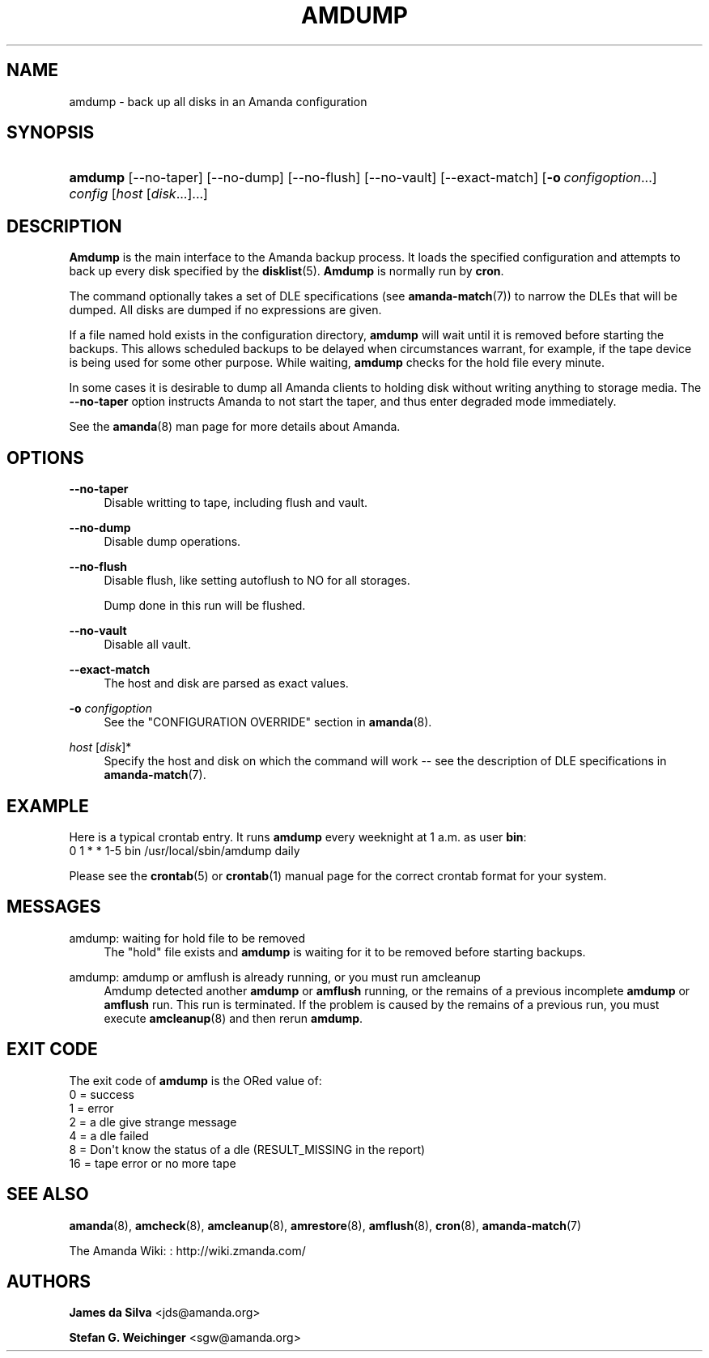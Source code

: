 '\" t
.\"     Title: amdump
.\"    Author: James da Silva <jds@amanda.org>
.\" Generator: DocBook XSL Stylesheets v1.78.1 <http://docbook.sf.net/>
.\"      Date: 12/01/2017
.\"    Manual: System Administration Commands
.\"    Source: Amanda 3.5.1
.\"  Language: English
.\"
.TH "AMDUMP" "8" "12/01/2017" "Amanda 3\&.5\&.1" "System Administration Commands"
.\" -----------------------------------------------------------------
.\" * Define some portability stuff
.\" -----------------------------------------------------------------
.\" ~~~~~~~~~~~~~~~~~~~~~~~~~~~~~~~~~~~~~~~~~~~~~~~~~~~~~~~~~~~~~~~~~
.\" http://bugs.debian.org/507673
.\" http://lists.gnu.org/archive/html/groff/2009-02/msg00013.html
.\" ~~~~~~~~~~~~~~~~~~~~~~~~~~~~~~~~~~~~~~~~~~~~~~~~~~~~~~~~~~~~~~~~~
.ie \n(.g .ds Aq \(aq
.el       .ds Aq '
.\" -----------------------------------------------------------------
.\" * set default formatting
.\" -----------------------------------------------------------------
.\" disable hyphenation
.nh
.\" disable justification (adjust text to left margin only)
.ad l
.\" -----------------------------------------------------------------
.\" * MAIN CONTENT STARTS HERE *
.\" -----------------------------------------------------------------
.SH "NAME"
amdump \- back up all disks in an Amanda configuration
.SH "SYNOPSIS"
.HP \w'\fBamdump\fR\ 'u
\fBamdump\fR [\-\-no\-taper] [\-\-no\-dump] [\-\-no\-flush] [\-\-no\-vault] [\-\-exact\-match] [\fB\-o\fR\ \fIconfigoption\fR...] \fIconfig\fR [\fIhost\fR\ [\fIdisk\fR...]...]
.SH "DESCRIPTION"
.PP
\fBAmdump\fR
is the main interface to the Amanda backup process\&. It loads the specified configuration and attempts to back up every disk specified by the
\fBdisklist\fR(5)\&.
\fBAmdump\fR
is normally run by
\fBcron\fR\&.
.PP
The command optionally takes a set of DLE specifications (see
\fBamanda-match\fR(7)) to narrow the DLEs that will be dumped\&. All disks are dumped if no expressions are given\&.
.PP
If a file named
hold
exists in the configuration directory,
\fBamdump\fR
will wait until it is removed before starting the backups\&. This allows scheduled backups to be delayed when circumstances warrant, for example, if the tape device is being used for some other purpose\&. While waiting,
\fBamdump\fR
checks for the hold file every minute\&.
.PP
In some cases it is desirable to dump all Amanda clients to holding disk without writing anything to storage media\&. The
\fB\-\-no\-taper\fR
option instructs Amanda to not start the taper, and thus enter degraded mode immediately\&.
.PP
See the
\fBamanda\fR(8)
man page for more details about Amanda\&.
.SH "OPTIONS"
.PP
\fB\-\-no\-taper\fR
.RS 4
Disable writting to tape, including flush and vault\&.
.RE
.PP
\fB\-\-no\-dump\fR
.RS 4
Disable dump operations\&.
.RE
.PP
\fB\-\-no\-flush\fR
.RS 4
Disable flush, like setting autoflush to NO for all storages\&.
.sp
Dump done in this run will be flushed\&.
.RE
.PP
\fB\-\-no\-vault\fR
.RS 4
Disable all vault\&.
.RE
.PP
\fB\-\-exact\-match\fR
.RS 4
The host and disk are parsed as exact values\&.
.RE
.PP
\fB\-o \fR\fB\fIconfigoption\fR\fR
.RS 4
See the "CONFIGURATION OVERRIDE" section in
\fBamanda\fR(8)\&.
.RE
.PP
\fIhost\fR [\fIdisk\fR]*
.RS 4
Specify the host and disk on which the command will work \-\- see the description of DLE specifications in
\fBamanda-match\fR(7)\&.
.RE
.SH "EXAMPLE"
.PP
Here is a typical crontab entry\&. It runs
\fBamdump\fR
every weeknight at 1 a\&.m\&. as user
\fBbin\fR:
.nf
0 1 * * 1\-5 bin /usr/local/sbin/amdump daily
.fi
.PP
Please see the
\fBcrontab\fR(5)
or
\fBcrontab\fR(1)
manual page for the correct crontab format for your system\&.
.SH "MESSAGES"
.PP
amdump: waiting for hold file to be removed
.RS 4
The "hold" file exists and
\fBamdump\fR
is waiting for it to be removed before starting backups\&.
.RE
.PP
amdump: amdump or amflush is already running, or you must run amcleanup
.RS 4
Amdump detected another
\fBamdump\fR
or
\fBamflush\fR
running, or the remains of a previous incomplete
\fBamdump\fR
or
\fBamflush\fR
run\&. This run is terminated\&. If the problem is caused by the remains of a previous run, you must execute
\fBamcleanup\fR(8)
and then rerun
\fBamdump\fR\&.
.RE
.SH "EXIT CODE"

The exit code of \fBamdump\fR is the ORed value of:
.nf
 0  = success
 1  = error
 2  = a dle give strange message
 4  = a dle failed
 8  = Don\*(Aqt know the status of a dle (RESULT_MISSING in the report)
 16 = tape error or no more tape
.fi
.SH "SEE ALSO"
.PP
\fBamanda\fR(8),
\fBamcheck\fR(8),
\fBamcleanup\fR(8),
\fBamrestore\fR(8),
\fBamflush\fR(8),
\fBcron\fR(8),
\fBamanda-match\fR(7)
.PP
The Amanda Wiki:
: http://wiki.zmanda.com/
.SH "AUTHORS"
.PP
\fBJames da Silva\fR <\&jds@amanda\&.org\&>
.PP
\fBStefan G\&. Weichinger\fR <\&sgw@amanda\&.org\&>
